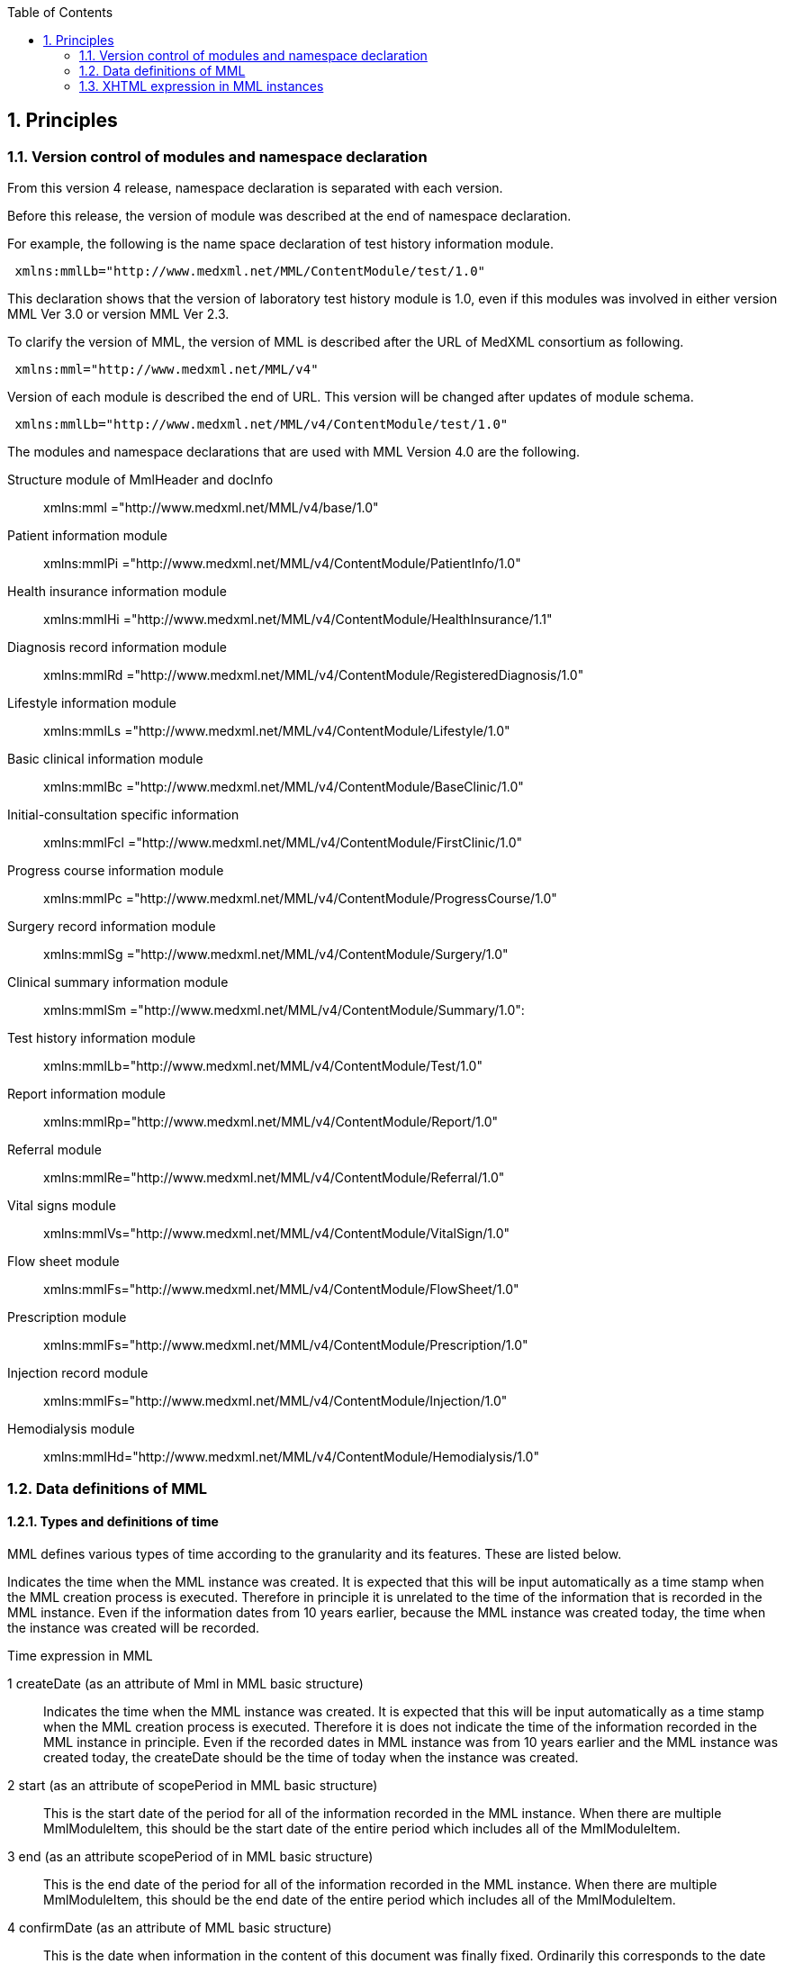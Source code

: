 :Author: Shinji KOBAYASHI
:Email: skoba@moss.gr.jp
:toc: right
:toclevels: 2
:pagenums:
:sectnums: y
:sectnumlevels: 8
:sectoffset: 6
:imagesdir: ./figures
:linkcss:

== Principles

toc::[]

=== Version control of modules and namespace declaration
From this version 4 release, namespace declaration is separated with each version.

Before this release, the version of module was described at the end of namespace declaration.

For example, the following is the name space declaration of test history information module.

[source, xml]
 xmlns:mmlLb="http://www.medxml.net/MML/ContentModule/test/1.0"

This declaration shows that the version of laboratory test history module is 1.0, even if this modules was involved in either version MML Ver 3.0 or version MML Ver 2.3.

To clarify the version of MML, the version of MML is described after the URL of MedXML consortium as following.
[source, xml]
 xmlns:mml="http://www.medxml.net/MML/v4"

Version of each module is described the end of URL. This version will be changed after updates of module schema.

[source, xml]
 xmlns:mmlLb="http://www.medxml.net/MML/v4/ContentModule/test/1.0"

The modules and namespace declarations that are used with MML Version 4.0 are the following.

Structure module of MmlHeader and docInfo::
	xmlns:mml ="http://www.medxml.net/MML/v4/base/1.0"
Patient information module::
	xmlns:mmlPi ="http://www.medxml.net/MML/v4/ContentModule/PatientInfo/1.0"
Health insurance information module::
	xmlns:mmlHi ="http://www.medxml.net/MML/v4/ContentModule/HealthInsurance/1.1"
Diagnosis record information module::
	xmlns:mmlRd ="http://www.medxml.net/MML/v4/ContentModule/RegisteredDiagnosis/1.0"
Lifestyle information module::
	xmlns:mmlLs ="http://www.medxml.net/MML/v4/ContentModule/Lifestyle/1.0"
Basic clinical information module::
	xmlns:mmlBc ="http://www.medxml.net/MML/v4/ContentModule/BaseClinic/1.0"
Initial-consultation specific information::
	xmlns:mmlFcl ="http://www.medxml.net/MML/v4/ContentModule/FirstClinic/1.0"
Progress course information module::
	xmlns:mmlPc ="http://www.medxml.net/MML/v4/ContentModule/ProgressCourse/1.0"
Surgery record information module::
	xmlns:mmlSg ="http://www.medxml.net/MML/v4/ContentModule/Surgery/1.0"
Clinical summary information module::
	xmlns:mmlSm ="http://www.medxml.net/MML/v4/ContentModule/Summary/1.0":
Test history information module::
	xmlns:mmlLb="http://www.medxml.net/MML/v4/ContentModule/Test/1.0"
Report information module::
	xmlns:mmlRp="http://www.medxml.net/MML/v4/ContentModule/Report/1.0"
Referral module::
	xmlns:mmlRe="http://www.medxml.net/MML/v4/ContentModule/Referral/1.0"
Vital signs module::
	xmlns:mmlVs="http://www.medxml.net/MML/v4/ContentModule/VitalSign/1.0"
Flow sheet module::
	xmlns:mmlFs="http://www.medxml.net/MML/v4/ContentModule/FlowSheet/1.0"
Prescription module::
	xmlns:mmlFs="http://www.medxml.net/MML/v4/ContentModule/Prescription/1.0"
Injection record module::
	xmlns:mmlFs="http://www.medxml.net/MML/v4/ContentModule/Injection/1.0"
Hemodialysis module::
	xmlns:mmlHd="http://www.medxml.net/MML/v4/ContentModule/Hemodialysis/1.0"

=== Data definitions of MML

==== Types and definitions of time
MML defines various types of time according to the granularity and its features. These are listed below.

Indicates the time when the MML instance was created. It is expected that this will be input automatically as a time stamp when the MML creation process is executed. Therefore in principle it is unrelated to the time of the information that is recorded in the MML instance. Even if the information dates from 10 years earlier, because the MML instance was created today, the time when the instance was created will be recorded.

.Time expression in MML
1 createDate (as an attribute of Mml in MML basic structure)::
Indicates the time when the MML instance was created. It is expected that this will be input automatically as a time stamp when the MML creation process is executed. Therefore it is does not indicate the time of the information recorded in the MML instance in principle. Even if the recorded dates in MML instance was from 10 years earlier and the MML instance was created today,  the createDate should be the time of today when the instance was created.
2 start (as an attribute of scopePeriod in MML basic structure)::
This is the start date of the period for all of the information recorded in the MML instance. When there are multiple MmlModuleItem, this should be the start date of the entire period which includes all of the MmlModuleItem.
3 end (as an attribute scopePeriod of in MML basic structure)::
This is the end date of the period for all of the information recorded in the MML instance. When there are multiple MmlModuleItem, this should be the end date of the entire period which includes all of the MmlModuleItem.
4 confirmDate (as an attribute of MML basic structure)::
This is the date when information in the content of this document was finally fixed. Ordinarily this corresponds to the date when the medical record was electronically recorded. A confirmation date should be the date the event occurred and was recorded in a document. If the document about the events that happened before some days, the confirmDate should be the date when the document was recorded. In an MML document, it should be confirmed in the document content to determine the accurate date when the event happened.  Although there are cases when an event date is explicitly recorded as an element in a document, there are also cases when it is necessary to judge from the context or other information. This is unavoidable due to the way of current medical records operation.
5 start(as an attribute of confirmDate, MML basic structure)::
If the description of a content shows information across multiple dates (for example a summary), this records the start date of the period covered with the described information in the document. Unlike scopePeriod in (2) above which is the period that covers the entire MML instance, this start means the start of period of the a MmlModuleItem.
6 end (as an attribute of confirmDate, MML basic structure)::
In the same way as above, if the description of a content shows information across multiple dates, this records the end date of the period of the a MmlModuleItem.
7 mmlHi:startDate (as an attribute of Health insurance information module)::
This is the date on which the health insurance was issued. Because this date is unrelated to medical events, it is not subject to (2), (3), (5), and (6) above.
8 mmlHi:expiredDate(as an attribute of Health insurance informationmodule )::
This is the health insurance expiration date. Because this date also is unrelated to medical events, it is not subject to (2), (3), (5), and (6) above.
mmlRd:startDate (as an attribute of Diagnosis record information module)::
This date is not the date when a patient got the disease at first. It is the start date for use in insurance claims, and because it is unrelated to medical events, it is not subject to (2), (3), (5), and (6) above.
9 mmlRd:endDate(as an attribute of Diagnosis record information module)::
This date is not the date when the disease was cured. It is the end date for use in insurance claims. Because it is unrelated to medical events, it is not subject to (2), (3), (5), and (6) above.
10 mmlRd:firstEncounterDate(as an attribute of Diagnosis record information module)::
This is the first visit date, and is the date of the first date to start health insurance record. Because this event is unrelated to the symptoms and treatment of the illness itself, this date is also not subject to (2), (3), (5), and (6) above.
11 mmlSg:date (Surgery record information)::
This is the date that surgical operation was performed (date of event occurrence). It is not the date that this module was recorded. It is recorded as a (4) confirmDate MML basic structure. Because there are cases when the recording is not completed on the surgery date, mmlSg:date and confirmDate may not always be the same.
12 mmlSm:start (Clinical summary information, mmlSm:serviceHistory attribute)::
This is the start date for the period covered by the summary. It is usually the same value as the start attribute of the confirmDate in MML basic structure.
13 mmlSm:end (Clinical summary information, mmlSm:serviceHistory attribute)::
This is the end date for the period covered by the summary. It is usually the same value as the end attribute of the confirmDate in MML basic structure.

==== Granularity of elements
Element granularity is a common issue. For example, patient name is whether the patient name is unstructured and handled as a single element, or divided into elements such as last name and first name. As usual, it is preferable that information be prescribed using a fine-grain data model. However it is also necessary to consider that data will be collected by existing information systems. MML takes the step of allowing elements with different granularity to be selected, in order to prevent data degradation caused by mismatching granularity of data collected from different information systems.
Concrete examples are shown below.
==========================
. The address expression format: unstructured address (mmlAd:full) and tructured format (mmlAd:prefecture, mmlAd:city, mmlAd:town, mmlAd:homeNumber)
. The name expression format: unstructured name expression (mmlNm:fullname) and structured format (mmNm:family, mmlNm:given, mmlNm: middle)
. The diagnosis record information: unstructured diagnosis (mmlRd:diagnosis) and structured format (mmlRd:diagnosisContents)
. The initial-consultation-specific information: free text style expression (mmlFcl:freeNotes), and structured with time and event expressions (mmlFcl:pastHistoryItem)

. The progress course information: free text style expression (mmlPc:FreeExpression) and structured expression (mmlPc:structuredExpression)

. The subjective information in the progress course module: free text style expression (mmlPc:freeNotes), and structured by time and event expressions (mmlPc:subjectiveItem)

. The surgery record information, a full expression of a series of surgery procedures (mmlSg:operation) and separated elements expression (mmlSg:operationElement)
==========================
Even if an MML instance was generated accurately, the interchangeability between the MML instance and local database schema depends largely on the information granularity of the local database. If there was a mismatch in granularity, you should be careful in order to prevent data loss. When the granularity of the information in MML is not detailed (not subdivided), it is relatively difficult to achieve correct conversion. If the granularity on the MML side is relatively fine (divided), it is possible to store the information in the local database with tags added to it so that the volume of information is not lost, however this is not practical.

==== Granularity of documents

In general, each MML module item (MmlModuleItem, MML basic structure) can contain only one content, and each content can carry only one MML module. Therefore, each module item can be recognized as a single document. However, the granularity of documents should be defined for each document type.

[glossary]
Patient information::
Patient information is cumulative. In most cases, only the latest information is active one. Therefore, multiple patient information documents are not simultaneously active. Therefore, the granularity of the document is not a matter of concern.
Health insurance information::
A combination of available health insurance and public subsidy is considered to be one document. For details, refer to the explanation of the element.
Diagnosis record information::
Each diagnosis record is considered to be carried on each one document. Complications or secondary disease from the main disease are written in another documents. When the description of a disease name is divided into the main part with the modifier, the total parts are considered as one document. For details, refer to the explanation of the element.
Lifestyle information::
With regards to patient information module, multiple meaningful lifestyle information documents are not possible to be active and the granularity of the document is not a matter of concern.
Basic clinical information::
This is same as patient information module.
Initial-consultation-specific information::
This records are taken at one first visit (hospitalization), so this is considered to be a single document. However, the information may be acquired in stages and divided into several instances, when patients visit multiple medical providers. In such cases, the information should not be recorded in a single document.
Progress course information::
This module is used for recording a progress note. Each document should contain one description. Therefore, each document has only one author and is not possible to have plural authors. Usually, one description does not cover more than one date.
Surgery record information::
A series of events between entry and exit from  operation room are recorded be a single document module. When a patient exits from an operation room once and returns again to the operation room for surgery within a short period of time, such information should be described in two documents. Even if a surgeon, department in charge, or operation method changed during surgery, such surgical record should be recorded to a single document.
Clinical summary information::
Each summary document contains events in a period that a user subjected to record. For example, a discharge summary records one hospitalization episode. If a patient has been treated by multiple departments during hospitalization along with a change of the patient department, user can describe in both ways, whether the summary is divided or compiled into a single document.

==== Linkage of documents using the parentId
Each module item (MmlModuleItem, MML basic structure) must be assigned a unique document ID (uid). This uid should be UUID(Universally Unique IDentifier). "uid" is a required element and MML processor must assign uid at each time it generate an MML instance. In addition, an MML processor should record uid in local strage in anywaa, when it receives an MML instance.

MML syntax can associate a document to the parent document by specifying its document ID(parent ID in MML basic structure)., the related parent document ID (parentId, MML basic structure).

The following usage is available by specification with parent IDs:
==========================
Correction of document (Refer to table MML0008, oldEdition)::
When you correct or update a generated document, you only have to specify the uid of the previous document. It is not necessary to physically delete the previous document, but it is preferable that the previous document is invisible on the users' view.
Association an order with its result (Refer to table MML0008, order)::
Specifying one order document from multiple result documents (usually the progress course information module is used for both documents) allows grouping of test results. Threading control of email is available in the same way in order to associate query with its response (Refer to table MML0008, consult).
History of diagnosing process (Refer to table MML0008, originalDiagnosis)::
Time series of diagnoses may be expressed. This association indicates the followings: Resolution of diagnosis (to add a new diagnosis record with the previous disease name and its outcome marks end), change (to add a new diagnosis record and change diagnosis name from the before), division (to create multiple new diagnoses with different disease names from the previous diagnosis), and merge (creation of a new diagnosis from multiple previous diagnoses).
Available health insurance for diagnosis (Refer to table MML0008, healthInsurance)::
Applicable health insurance to diagnosis may be specified when required by medical accounting.
==========================

NOTE: It prefers that an MML processor is able to search applicable documents with related parent document IDs, when it receives MML instances. However, the MML processor should send MML instances with parent IDs which refer to the document sent ever, in case that receiver is not sure to be able to search by parent ID of documents.

==== Linking documents using the groupId
Group ID (1.2.1.1.3.3. groupId) makes compounded documents, such as summaries and referral letters by combination of multiple document modules. It is easier to query group modules with the same identifier, if the documents can be grouped with equivalent relation. In such case, group ID can be assigned other than their own document IDs.

For example, following uid(document unique ID) and parent ID(ID for parent document) elements, is added as a subordinate element to the docId element within MML document header(docInfo). Furthermore, group Class attribute is able to mark the category of documents of module groups(such as referral letter).

==== Data types
The MML Ver. 4 data type conforms to W3C XML Schema Ver 1.1. The following list shows the all of them. "timePeriod" type used in ver 3 or before was substituted by the xs:duration type.

[horizontal]
xs:string:: String(or text)
xs:integer:: Integer
xs:decimal:: Decimal numbers
xs:boolean:: Boolean(true or false)
xs:date:: Date type. Expressed in ISO8601 format(CCYY-MM-DD)
xs:time:: Time type. Expressed in ISO8601 format(hh:mmLss[Z\|(+\|-)hh:mm])
xs:dateTIme:: Date and time type. Expressed in ISO8601 format (CCYY-MM-DDThh:mm:ss[Z\|(+\|-)hh:mm])
xs:duration:: Durration/Period type. Expressed in ISO8601 format added Week(W), (PnYnMnWnDTnHnMnS)
xs:token:: Strings removed line feeds, carriage returns, tabs, leading and trailing spaces, and multiple spaces.

==== Access control and encryption
MML instance creators can control an access rights of each document by describing accessRigght attribute in MML basic structure in docInfo. However, these access rights are recorded based on a decision by the instance creator at the time when the instance is created, MML does not define how the recorded access rights are to be used by receivers. In other words, access control depends on user application implementation.

ML does not define instance encryption. How to encrypt is implemented by the user. However it is possible to record encryption in the encryption information element (encryptInfo, MML basic structure). Description format is not defined.

A presumed method of encryption is to encrypt only the body of the MML instance (MmlBody, MML basic structure) using a public key encryption system, and to record information related to the encryption (the encryption method used) in the encryption information element. If decryption is possible by acquiring the creators' public key from the creator ID in the creator information (mmlCi:CreatorInfo, MML basic structure), and then this is applicable for digital signature.

However, MML instance that is wholly or partially encrypted is outside of MML standards, and the MML standards apply only to the decrypted instance.

=== XHTML expression in MML instances
Because MML contains large amounts of information which should be recorded as text, the structure of document may not be accurately communicated without format information. Therefore for several elements with data type string, this defines that XHTML can be used and the format requires only the line break format <br />. Other elements are dependent on the processing system, and processing of them is not always necessary. However by leaving additional space for information other than the format in XHTML parts, it has become possible to structure and record in these parts a variety of information which is not defined in MML.

The handling of XHTML parts in Ver. 4 is the same as in previous versions, however for future versions, the contents will be carefully examined and consideration given to incorporating as much structuring of the contents as possible.

